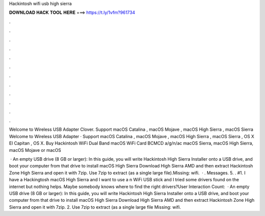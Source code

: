 Hackintosh wifi usb high sierra



𝐃𝐎𝐖𝐍𝐋𝐎𝐀𝐃 𝐇𝐀𝐂𝐊 𝐓𝐎𝐎𝐋 𝐇𝐄𝐑𝐄 ===> https://t.ly/1vfm?961734



.



.



.



.



.



.



.



.



.



.



.



.

Welcome to Wireless USB Adapter Clover. Support macOS Catalina , macOS Mojave , macOS High Sierra , macOS Sierra  Welcome to Wireless USB Adapter · Support macOS Catalina , macOS Mojave , macOS High Sierra , macOS Sierra , OS X El Capitan , OS X. Buy Hackintosh WiFi Dual Band macOS WiFi Card BCMCD a/g/n/ac macOS Sierra, macOS High Sierra, macOS Mojave or macOS 

 · An empty USB drive (8 GB or larger): In this guide, you will write Hackintosh High Sierra Installer onto a USB drive, and boot your computer from that drive to install macOS High Sierra Download High Sierra AMD and then extract Hackintosh Zone High Sierra  and open it with 7zip. Use 7zip to extract  (as a single large file).Missing: wifi.  · . Messages. 5. . #1. I have a Hackingtosh macOS High Sierra and I want to use a n WiFi USB stick and I tried some drivers found on the internet but nothing helps. Maybe somebody knows where to find the right drivers?User Interaction Count:   · An empty USB drive (8 GB or larger): In this guide, you will write Hackintosh High Sierra Installer onto a USB drive, and boot your computer from that drive to install macOS High Sierra Download High Sierra AMD and then extract Hackintosh Zone High Sierra  and open it with 7zip. 2. Use 7zip to extract  (as a single large file Missing: wifi.
